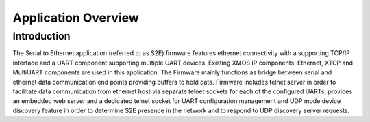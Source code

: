 Application Overview 
=====================

Introduction
------------

The Serial to Ethernet application (referred to as S2E) firmware features ethernet connectivity with a supporting TCP/IP interface and a UART component supporting multiple UART devices. Existing XMOS IP components: Ethernet, XTCP and  MultiUART components are used in this application. The Firmware mainly functions as bridge between serial and ethernet data communication end points providing buffers to hold data. Firmware includes telnet server in order to facilitate data communication from ethernet host via separate telnet sockets for each of the configured UARTs, provides an embedded web server and a dedicated telnet socket for UART configuration management and UDP mode device discovery feature in order to determine S2E presence in the network and to respond to UDP discovery server requests.